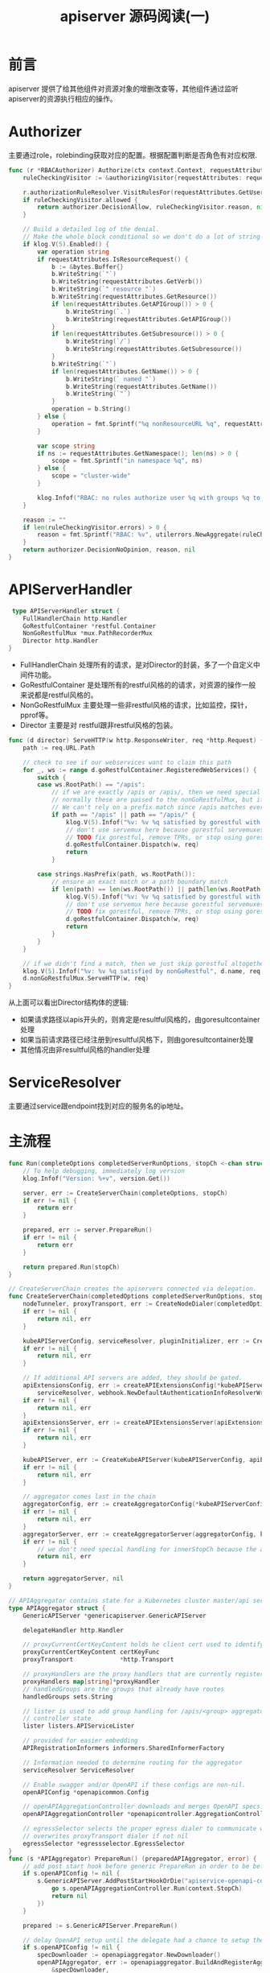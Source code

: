 #+TITLE: apiserver 源码阅读(一) 

* 前言
apiserver 提供了给其他组件对资源对象的增删改查等，其他组件通过监听apiserver的资源执行相应的操作。
* Authorizer
主要通过role，rolebinding获取对应的配置。根据配置判断是否角色有对应权限. 
#+begin_src go
func (r *RBACAuthorizer) Authorize(ctx context.Context, requestAttributes authorizer.Attributes) (authorizer.Decision, string, error) {
	ruleCheckingVisitor := &authorizingVisitor{requestAttributes: requestAttributes}

	r.authorizationRuleResolver.VisitRulesFor(requestAttributes.GetUser(), requestAttributes.GetNamespace(), ruleCheckingVisitor.visit)
	if ruleCheckingVisitor.allowed {
		return authorizer.DecisionAllow, ruleCheckingVisitor.reason, nil
	}

	// Build a detailed log of the denial.
	// Make the whole block conditional so we don't do a lot of string-building we won't use.
	if klog.V(5).Enabled() {
		var operation string
		if requestAttributes.IsResourceRequest() {
			b := &bytes.Buffer{}
			b.WriteString(`"`)
			b.WriteString(requestAttributes.GetVerb())
			b.WriteString(`" resource "`)
			b.WriteString(requestAttributes.GetResource())
			if len(requestAttributes.GetAPIGroup()) > 0 {
				b.WriteString(`.`)
				b.WriteString(requestAttributes.GetAPIGroup())
			}
			if len(requestAttributes.GetSubresource()) > 0 {
				b.WriteString(`/`)
				b.WriteString(requestAttributes.GetSubresource())
			}
			b.WriteString(`"`)
			if len(requestAttributes.GetName()) > 0 {
				b.WriteString(` named "`)
				b.WriteString(requestAttributes.GetName())
				b.WriteString(`"`)
			}
			operation = b.String()
		} else {
			operation = fmt.Sprintf("%q nonResourceURL %q", requestAttributes.GetVerb(), requestAttributes.GetPath())
		}

		var scope string
		if ns := requestAttributes.GetNamespace(); len(ns) > 0 {
			scope = fmt.Sprintf("in namespace %q", ns)
		} else {
			scope = "cluster-wide"
		}

		klog.Infof("RBAC: no rules authorize user %q with groups %q to %s %s", requestAttributes.GetUser().GetName(), requestAttributes.GetUser().GetGroups(), operation, scope)
	}

	reason := ""
	if len(ruleCheckingVisitor.errors) > 0 {
		reason = fmt.Sprintf("RBAC: %v", utilerrors.NewAggregate(ruleCheckingVisitor.errors))
	}
	return authorizer.DecisionNoOpinion, reason, nil
}
#+end_src
* APIServerHandler
#+begin_src go
 type APIServerHandler struct {
	FullHandlerChain http.Handler
	GoRestfulContainer *restful.Container
	NonGoRestfulMux *mux.PathRecorderMux
	Director http.Handler
}
#+end_src
- FullHandlerChain 处理所有的请求，是对Director的封装，多了一个自定义中间件功能。
- GoRestfulContainer 是处理所有的restful风格的的请求，对资源的操作一般来说都是restful风格的。
- NonGoRestfulMux 主要处理一些非restful风格的请求，比如监控，探针，pprof等。
- Director 主要是对 restful跟非restful风格的包装。
 
#+begin_src go
func (d director) ServeHTTP(w http.ResponseWriter, req *http.Request) {
	path := req.URL.Path

	// check to see if our webservices want to claim this path
	for _, ws := range d.goRestfulContainer.RegisteredWebServices() {
		switch {
		case ws.RootPath() == "/apis":
			// if we are exactly /apis or /apis/, then we need special handling in loop.
			// normally these are passed to the nonGoRestfulMux, but if discovery is enabled, it will go directly.
			// We can't rely on a prefix match since /apis matches everything (see the big comment on Director above)
			if path == "/apis" || path == "/apis/" {
				klog.V(5).Infof("%v: %v %q satisfied by gorestful with webservice %v", d.name, req.Method, path, ws.RootPath())
				// don't use servemux here because gorestful servemuxes get messed up when removing webservices
				// TODO fix gorestful, remove TPRs, or stop using gorestful
				d.goRestfulContainer.Dispatch(w, req)
				return
			}

		case strings.HasPrefix(path, ws.RootPath()):
			// ensure an exact match or a path boundary match
			if len(path) == len(ws.RootPath()) || path[len(ws.RootPath())] == '/' {
				klog.V(5).Infof("%v: %v %q satisfied by gorestful with webservice %v", d.name, req.Method, path, ws.RootPath())
				// don't use servemux here because gorestful servemuxes get messed up when removing webservices
				// TODO fix gorestful, remove TPRs, or stop using gorestful
				d.goRestfulContainer.Dispatch(w, req)
				return
			}
		}
	}

	// if we didn't find a match, then we just skip gorestful altogether
	klog.V(5).Infof("%v: %v %q satisfied by nonGoRestful", d.name, req.Method, path)
	d.nonGoRestfulMux.ServeHTTP(w, req)
}
#+end_src
从上面可以看出Director结构体的逻辑:
  - 如果请求路径以apis开头的，则肯定是resultful风格的，由goresultcontainer处理
  - 如果当前请求路径已经注册到resultful风格下，则由goresultcontainer处理
  - 其他情况由非resultful风格的handler处理

* ServiceResolver
主要通过service跟endpoint找到对应的服务名的ip地址。
* 主流程
#+begin_src go
func Run(completeOptions completedServerRunOptions, stopCh <-chan struct{}) error {
	// To help debugging, immediately log version
	klog.Infof("Version: %+v", version.Get())

	server, err := CreateServerChain(completeOptions, stopCh)
	if err != nil {
		return err
	}

	prepared, err := server.PrepareRun()
	if err != nil {
		return err
	}

	return prepared.Run(stopCh)
}

// CreateServerChain creates the apiservers connected via delegation.
func CreateServerChain(completedOptions completedServerRunOptions, stopCh <-chan struct{}) (*aggregatorapiserver.APIAggregator, error) {
	nodeTunneler, proxyTransport, err := CreateNodeDialer(completedOptions)
	if err != nil {
		return nil, err
	}

	kubeAPIServerConfig, serviceResolver, pluginInitializer, err := CreateKubeAPIServerConfig(completedOptions, nodeTunneler, proxyTransport)
	if err != nil {
		return nil, err
	}

	// If additional API servers are added, they should be gated.
	apiExtensionsConfig, err := createAPIExtensionsConfig(*kubeAPIServerConfig.GenericConfig, kubeAPIServerConfig.ExtraConfig.VersionedInformers, pluginInitializer, completedOptions.ServerRunOptions, completedOptions.MasterCount,
		serviceResolver, webhook.NewDefaultAuthenticationInfoResolverWrapper(proxyTransport, kubeAPIServerConfig.GenericConfig.EgressSelector, kubeAPIServerConfig.GenericConfig.LoopbackClientConfig))
	if err != nil {
		return nil, err
	}
	apiExtensionsServer, err := createAPIExtensionsServer(apiExtensionsConfig, genericapiserver.NewEmptyDelegate())
	if err != nil {
		return nil, err
	}

	kubeAPIServer, err := CreateKubeAPIServer(kubeAPIServerConfig, apiExtensionsServer.GenericAPIServer)
	if err != nil {
		return nil, err
	}

	// aggregator comes last in the chain
	aggregatorConfig, err := createAggregatorConfig(*kubeAPIServerConfig.GenericConfig, completedOptions.ServerRunOptions, kubeAPIServerConfig.ExtraConfig.VersionedInformers, serviceResolver, proxyTransport, pluginInitializer)
	if err != nil {
		return nil, err
	}
	aggregatorServer, err := createAggregatorServer(aggregatorConfig, kubeAPIServer.GenericAPIServer, apiExtensionsServer.Informers)
	if err != nil {
		// we don't need special handling for innerStopCh because the aggregator server doesn't create any go routines
		return nil, err
	}

	return aggregatorServer, nil
}
#+end_src
#+begin_src go
// APIAggregator contains state for a Kubernetes cluster master/api server.
type APIAggregator struct {
	GenericAPIServer *genericapiserver.GenericAPIServer

	delegateHandler http.Handler

	// proxyCurrentCertKeyContent holds he client cert used to identify this proxy. Backing APIServices use this to confirm the proxy's identity
	proxyCurrentCertKeyContent certKeyFunc
	proxyTransport             *http.Transport

	// proxyHandlers are the proxy handlers that are currently registered, keyed by apiservice.name
	proxyHandlers map[string]*proxyHandler
	// handledGroups are the groups that already have routes
	handledGroups sets.String

	// lister is used to add group handling for /apis/<group> aggregator lookups based on
	// controller state
	lister listers.APIServiceLister

	// provided for easier embedding
	APIRegistrationInformers informers.SharedInformerFactory

	// Information needed to determine routing for the aggregator
	serviceResolver ServiceResolver

	// Enable swagger and/or OpenAPI if these configs are non-nil.
	openAPIConfig *openapicommon.Config

	// openAPIAggregationController downloads and merges OpenAPI specs.
	openAPIAggregationController *openapicontroller.AggregationController

	// egressSelector selects the proper egress dialer to communicate with the custom apiserver
	// overwrites proxyTransport dialer if not nil
	egressSelector *egressselector.EgressSelector
}
func (s *APIAggregator) PrepareRun() (preparedAPIAggregator, error) {
	// add post start hook before generic PrepareRun in order to be before /healthz installation
	if s.openAPIConfig != nil {
		s.GenericAPIServer.AddPostStartHookOrDie("apiservice-openapi-controller", func(context genericapiserver.PostStartHookContext) error {
			go s.openAPIAggregationController.Run(context.StopCh)
			return nil
		})
	}

	prepared := s.GenericAPIServer.PrepareRun()

	// delay OpenAPI setup until the delegate had a chance to setup their OpenAPI handlers
	if s.openAPIConfig != nil {
		specDownloader := openapiaggregator.NewDownloader()
		openAPIAggregator, err := openapiaggregator.BuildAndRegisterAggregator(
			&specDownloader,
			s.GenericAPIServer.NextDelegate(),
			s.GenericAPIServer.Handler.GoRestfulContainer.RegisteredWebServices(),
			s.openAPIConfig,
			s.GenericAPIServer.Handler.NonGoRestfulMux)
		if err != nil {
			return preparedAPIAggregator{}, err
		}
		s.openAPIAggregationController = openapicontroller.NewAggregationController(&specDownloader, openAPIAggregator)
	}

	return preparedAPIAggregator{APIAggregator: s, runnable: prepared}, nil
}
func (s preparedAPIAggregator) Run(stopCh <-chan struct{}) error {
	return s.runnable.Run(stopCh)
}
#+end_src
** 注册API Handler
- CreateKubeAPIServer调用 =kubeAPIServerConfig.Complete().New(delegateAPIServer)= 注册api
  #+begin_src go
func (m *Instance) InstallLegacyAPI(c *completedConfig, restOptionsGetter generic.RESTOptionsGetter, legacyRESTStorageProvider corerest.LegacyRESTStorageProvider) error {
	legacyRESTStorage, apiGroupInfo, err := legacyRESTStorageProvider.NewLegacyRESTStorage(restOptionsGetter)
	if err != nil {
		return fmt.Errorf("error building core storage: %v", err)
	}

	controllerName := "bootstrap-controller"
	coreClient := corev1client.NewForConfigOrDie(c.GenericConfig.LoopbackClientConfig)
	bootstrapController := c.NewBootstrapController(legacyRESTStorage, coreClient, coreClient, coreClient, coreClient.RESTClient())
	m.GenericAPIServer.AddPostStartHookOrDie(controllerName, bootstrapController.PostStartHook)
	m.GenericAPIServer.AddPreShutdownHookOrDie(controllerName, bootstrapController.PreShutdownHook)

	if err := m.GenericAPIServer.InstallLegacyAPIGroup(genericapiserver.DefaultLegacyAPIPrefix, &apiGroupInfo); err != nil {
		return fmt.Errorf("error in registering group versions: %v", err)
	}
	return nil
}
  #+end_src
** 启动HTTP Server
- APIAggregator 通过调用GenericAPIServer 的PrepareRun 生成可以Run的preparedGenericAPIServer
- preparedGenericAPIServer.Run 启动一个http server.



